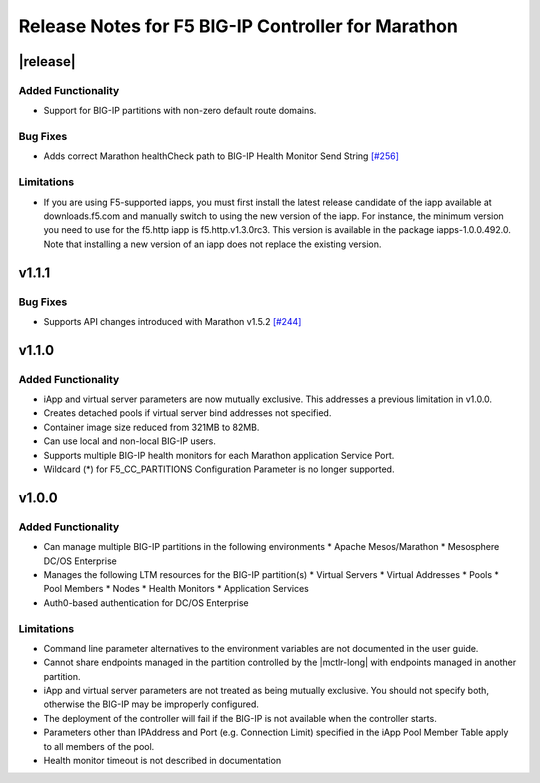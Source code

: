 Release Notes for F5 BIG-IP Controller for Marathon
===================================================

|release|
----------

Added Functionality
```````````````````
* Support for BIG-IP partitions with non-zero default route domains.

Bug Fixes
`````````
* Adds correct Marathon healthCheck path to BIG-IP Health Monitor Send String  `[#256] <https://github.com/F5Networks/marathon-bigip-ctlr/issues/256>`_

Limitations
```````````
* If you are using F5-supported iapps, you must first install the
  latest release candidate of the iapp available at downloads.f5.com and
  manually switch to using the new version of the iapp.  For instance,
  the minimum version you need to use for the f5.http iapp is f5.http.v1.3.0rc3.
  This version is available in the package iapps-1.0.0.492.0.  Note that
  installing a new version of an iapp does not replace the existing version.

v1.1.1
------

Bug Fixes
`````````
* Supports API changes introduced with Marathon v1.5.2 `[#244] <https://github.com/F5Networks/marathon-bigip-ctlr/issues/244>`_

v1.1.0
------

Added Functionality
```````````````````
* iApp and virtual server parameters are now mutually exclusive. This addresses a previous limitation in v1.0.0.
* Creates detached pools if virtual server bind addresses not specified.
* Container image size reduced from 321MB to 82MB.
* Can use local and non-local BIG-IP users.
* Supports multiple BIG-IP health monitors for each Marathon application Service Port.
* Wildcard (*) for F5_CC_PARTITIONS Configuration Parameter is no longer supported.

v1.0.0
------

Added Functionality
```````````````````
* Can manage multiple BIG-IP partitions in the following environments
  * Apache Mesos/Marathon
  * Mesosphere DC/OS Enterprise
* Manages the following LTM resources for the BIG-IP partition(s)
  * Virtual Servers
  * Virtual Addresses
  * Pools
  * Pool Members
  * Nodes
  * Health Monitors
  * Application Services
* Auth0-based authentication for DC/OS Enterprise

Limitations
```````````
* Command line parameter alternatives to the environment variables are not documented in the user guide.
* Cannot share endpoints managed in the partition controlled by the |mctlr-long| with endpoints managed in another partition.
* iApp and virtual server parameters are not treated as being mutually exclusive. You should not specify both, otherwise the BIG-IP may be improperly configured.
* The deployment of the controller will fail if the BIG-IP is not available when the controller starts.
* Parameters other than IPAddress and Port (e.g. Connection Limit) specified in the iApp Pool Member Table apply to all members of the pool.
* Health monitor timeout is not described in documentation
